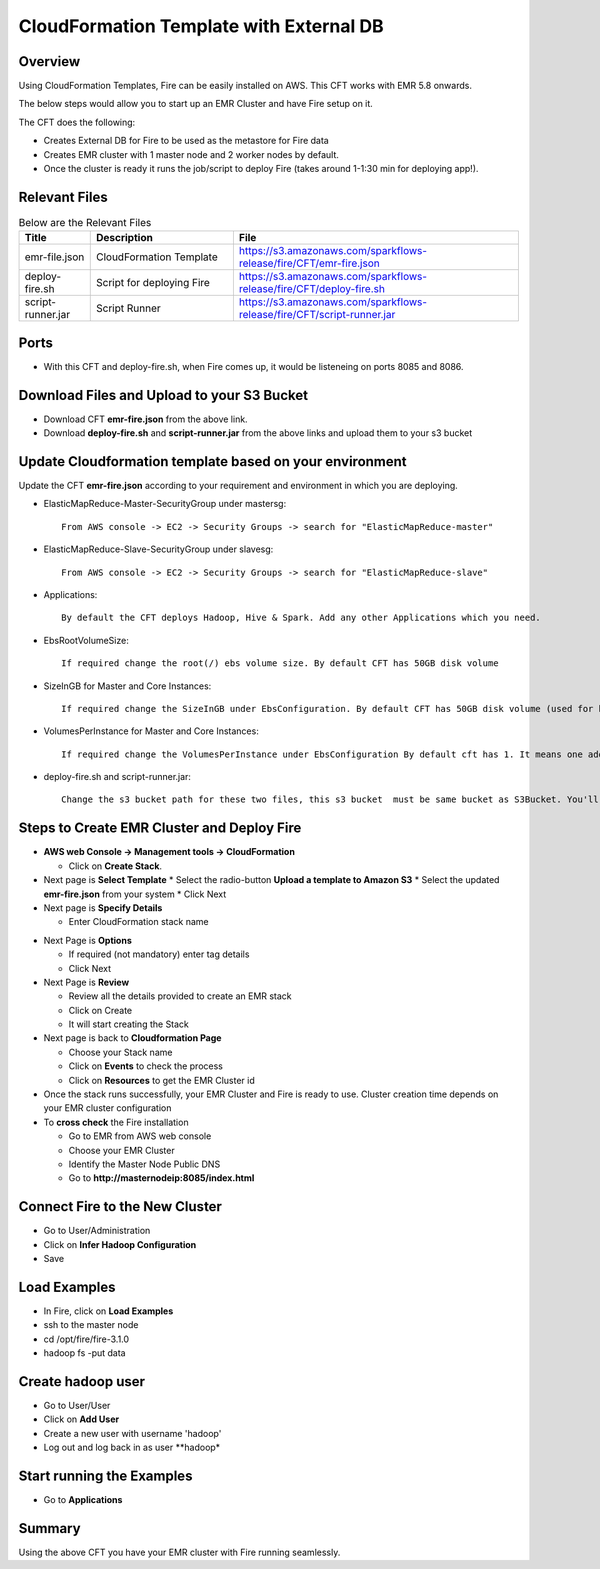 CloudFormation Template with External DB
========================


Overview
--------

Using CloudFormation Templates, Fire can be easily installed on AWS. This CFT works with EMR 5.8 onwards.

The below steps would allow you to start up an EMR Cluster and have Fire setup on it.

The CFT does the following:

* Creates External DB for Fire to be used as the metastore for Fire data
* Creates EMR cluster with 1 master node and 2 worker nodes by default.
* Once the cluster is ready it runs the job/script to deploy Fire (takes around 1-1:30 min for deploying app!).


Relevant Files
--------------

.. list-table:: Below are the Relevant Files
   :widths: 10 20 40
   :header-rows: 1

   * - Title
     - Description
     - File
   * - emr-file.json
     - CloudFormation Template
     - https://s3.amazonaws.com/sparkflows-release/fire/CFT/emr-fire.json
   * - deploy-fire.sh
     - Script for deploying Fire
     - https://s3.amazonaws.com/sparkflows-release/fire/CFT/deploy-fire.sh
   * - script-runner.jar
     - Script Runner
     - https://s3.amazonaws.com/sparkflows-release/fire/CFT/script-runner.jar
     

Ports
-----

* With this CFT and deploy-fire.sh, when Fire comes up, it would be listeneing on ports 8085 and 8086.

Download Files and Upload to your S3 Bucket
----------------------------------------------

* Download CFT **emr-fire.json** from the above link.
* Download **deploy-fire.sh** and **script-runner.jar** from the above links and upload them to your s3 bucket


Update Cloudformation template based on your environment
---------------------------------------------------------

Update the CFT **emr-fire.json** according to your requirement and environment in which you are deploying.

* ElasticMapReduce-Master-SecurityGroup under mastersg::

    From AWS console -> EC2 -> Security Groups -> search for "ElasticMapReduce-master"
  
  
* ElasticMapReduce-Slave-SecurityGroup under slavesg::

    From AWS console -> EC2 -> Security Groups -> search for "ElasticMapReduce-slave"
  
  
* Applications::

    By default the CFT deploys Hadoop, Hive & Spark. Add any other Applications which you need.
  
  
* EbsRootVolumeSize::

    If required change the root(/) ebs volume size. By default CFT has 50GB disk volume
  
  
* SizeInGB for Master and Core Instances::

    If required change the SizeInGB under EbsConfiguration. By default CFT has 50GB disk volume (used for hdfs)
  
  
* VolumesPerInstance for Master and Core Instances::

    If required change the VolumesPerInstance under EbsConfiguration By default cft has 1. It means one additional disk of 50GB added to each instance(for hdfs). e.g. If you change it 2, two 50GB (SizeInGB size) disks will be added to each instances.
  
  
* deploy-fire.sh and script-runner.jar::

    Change the s3 bucket path for these two files, this s3 bucket  must be same bucket as S3Bucket. You'll pass the S3Bucket value while creating the cloudformation stack.


Steps to Create EMR Cluster and Deploy Fire
--------------------------------------------------

* **AWS web Console -> Management tools -> CloudFormation**

  * Click on **Create Stack**.
  
* Next page is **Select Template**
  * Select the radio-button **Upload a template to Amazon S3**
  * Select the updated **emr-fire.json** from your system
  * Click Next
  
* Next page is **Specify Details**

  * Enter CloudFormation stack name
 
.. list-table:: Update Parameters where needed
   :widths: 10 40
   :header-rows: 1

   * - Name of Parameter
     - Description
   * - AdditionalSecurityGroups
     - From the list choose the additional secuirty group(sg), it's required because default emr sg's ports are not opened for ssh, fire & etc...
   * - AmiId
     - EMR cluster can be launched using Custom AMI, pass the value if you have a Custom AMI
   * - ClusterName
     - Name for EMR Cluster
   * - CoreInstanceType
     - Provide the required instance type for core nodes, default instance type is m4.xlarge
   * - CoreNodes
     - Choose the required number of core nodes, by default it’s 2
   * - EmrVersion
     - Choose the required EMR version, it’s should be above EMR v.5.8.x
   * - Environment
     - By default dev
   * - FireVersion
     - Enter the required version of Fire
   * - KeyName
     - Enter the valid pem key name to connect to emr nodes
   * - MasterInstanceType
     - Provide the required instance type for master nodes, default instance type is m4.xlarge
   * - MasterNodes
     - By default 1 
   * - Owner
     -  provide the name of a team or person creating the cluster
   * - ReleaseVersion
     - Enter the required ReleaseVersion, it has to match with fire version
   * - S3Bucket
     - Provide the s3 bucket name, this s3 bucket should be same s3 bucket where deploy-fire.sh and script-runner.jar are uploaded
   * - Subnet
     - Provide the proper subnet name, which has sufficient resources to create emr cluster 
   * - TaskInstanceType
     - Optional, required only if you’re choosing TaskNodes. Provide the required instance type for task nodes, default instance type is m4.xlarge
   * - TaskNodes
     -  Optional, required only if you want to create the cluster with tasknodes.By default zero, enter the required number of nodes
          
  * Click Next
  
* Next Page is **Options**

  * If required (not mandatory) enter tag details
  * Click Next
  
* Next Page is **Review**

  * Review all the details provided to create an EMR stack
  * Click on Create
  * It will start creating the Stack

* Next page is back to **Cloudformation Page**

  * Choose your Stack name
  * Click on **Events** to check the process
  * Click on **Resources** to get the EMR Cluster id
  
  
* Once the stack runs successfully, your EMR Cluster and Fire is ready to use. Cluster creation time depends on your EMR cluster configuration


* To **cross check** the Fire installation

  * Go to EMR from AWS web console
  * Choose your EMR Cluster
  * Identify the Master Node Public DNS 
  * Go to **http://masternodeip:8085/index.html**
  
  
Connect Fire to the New Cluster
-------------------------------

* Go to User/Administration
* Click on **Infer Hadoop Configuration**
* Save

Load Examples
--------------

* In Fire, click on **Load Examples**
* ssh to the master node
* cd /opt/fire/fire-3.1.0
* hadoop fs -put data

Create **hadoop** user
----------------------

* Go to User/User
* Click on **Add User**
* Create a new user with username 'hadoop'
* Log out and log back in as user **hadoop*

Start running the Examples
--------------------------

* Go to **Applications**
     
Summary
-------

Using the above CFT you have your EMR cluster with Fire running seamlessly.
